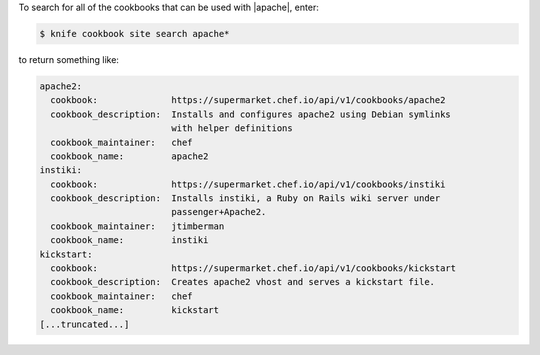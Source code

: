 .. The contents of this file may be included in multiple topics (using the includes directive).
.. The contents of this file should be modified in a way that preserves its ability to appear in multiple topics.


To search for all of the cookbooks that can be used with |apache|, enter:

.. code-block:: bash

   $ knife cookbook site search apache*

to return something like:

.. code-block:: bash

   apache2:
     cookbook:              https://supermarket.chef.io/api/v1/cookbooks/apache2
     cookbook_description:  Installs and configures apache2 using Debian symlinks 
                            with helper definitions
     cookbook_maintainer:   chef
     cookbook_name:         apache2
   instiki:
     cookbook:              https://supermarket.chef.io/api/v1/cookbooks/instiki
     cookbook_description:  Installs instiki, a Ruby on Rails wiki server under
                            passenger+Apache2.
     cookbook_maintainer:   jtimberman
     cookbook_name:         instiki
   kickstart:
     cookbook:              https://supermarket.chef.io/api/v1/cookbooks/kickstart
     cookbook_description:  Creates apache2 vhost and serves a kickstart file.
     cookbook_maintainer:   chef
     cookbook_name:         kickstart
   [...truncated...]
